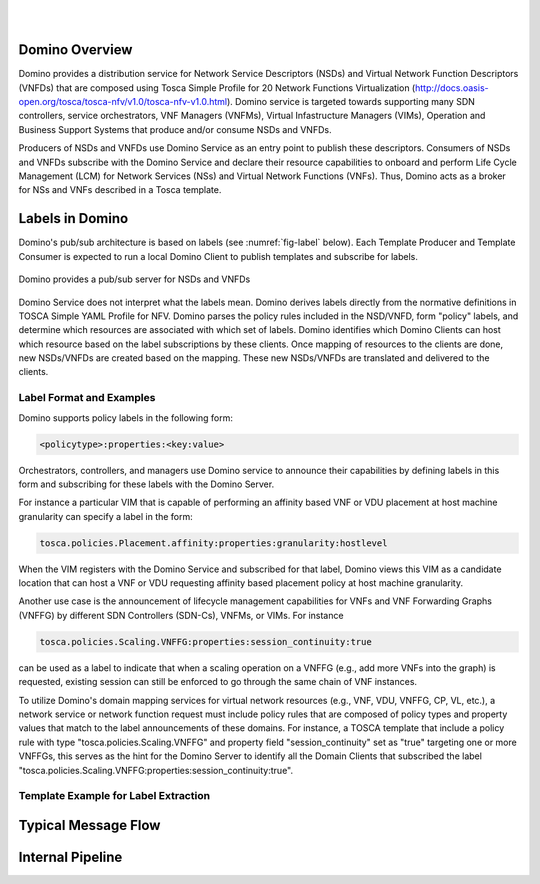 .. This work is licensed under a Creative Commons Attribution 4.0 International License.
.. http://creativecommons.org/licenses/by/4.0

.. image:: ../etc/opnfv-logo.png
  :height: 40
  :width: 200
  :alt: OPNFV
  :align: left
.. these two pipes are to seperate the logo from the first title
|
|
Domino Overview
===============
Domino provides a distribution service for Network Service Descriptors (NSDs) and
Virtual Network Function Descriptors (VNFDs) that are composed using Tosca Simple
Profile for 20 Network Functions Virtualization
(http://docs.oasis-open.org/tosca/tosca-nfv/v1.0/tosca-nfv-v1.0.html).
Domino service is targeted towards supporting many SDN controllers, service orchestrators,
VNF Managers (VNFMs), Virtual Infastructure Managers (VIMs), Operation and Business Support
Systems that produce and/or consume NSDs and VNFDs.

Producers of NSDs and VNFDs use Domino Service as an entry point to publish these
descriptors. Consumers of NSDs and VNFDs subscribe with the Domino Service and declare
their resource capabilities to onboard and perform Life Cycle Management (LCM) for Network
Services (NSs) and Virtual Network Functions (VNFs). Thus, Domino acts as a broker for
NSs and VNFs described in a Tosca template.

Labels in Domino
================
Domino's pub/sub architecture is based on labels (see :numref:`fig-label` below).
Each Template Producer and Template Consumer is expected to run a local Domino Client
to publish templates and subscribe for labels.

.. _fig-label:

.. figure:: ../etc/domino_pubsub_system.jpeg
    :width: 350px
    :align: center
    :height: 300px
    :alt: alternate text
    :figclass: align-center

    Domino provides a pub/sub server for NSDs and VNFDs

Domino Service does not interpret what the labels mean. Domino derives labels directly from
the normative definitions in TOSCA Simple YAML Profile for NFV. Domino parses the policy
rules included in the NSD/VNFD, form "policy" labels, and determine which resources are
associated with which set of labels. Domino identifies which Domino Clients can host
which resource based on the label subscriptions by these clients. Once mapping of resources
to the clients are done, new NSDs/VNFDs are created based on the mapping. These new
NSDs/VNFDs are translated and delivered to the clients.

Label Format and Examples
-------------------------

Domino supports policy labels in the following form:

.. code-block:: bash

  <policytype>:properties:<key:value>

Orchestrators, controllers, and managers use Domino service to announce their
capabilities by defining labels in this form and subscribing for these labels with
the Domino Server.

For instance a particular VIM that is capable of performing an
affinity based VNF or VDU placement at host machine granularity can specify a label
in the form: 

.. code-block:: bash

  tosca.policies.Placement.affinity:properties:granularity:hostlevel

When the VIM registers with the Domino Service and subscribed for that label, Domino views
this VIM as a candidate location that can host a VNF or VDU requesting affinity based
placement policy at host machine granularity.

Another use case is the announcement of lifecycle management capabilities for VNFs and
VNF Forwarding Graphs (VNFFG) by different SDN Controllers (SDN-Cs), VNFMs, or VIMs.
For instance

.. code-block:: bash

  tosca.policies.Scaling.VNFFG:properties:session_continuity:true

can be used as a label to indicate that when a scaling operation on a VNFFG (e.g., add
more VNFs into the graph) is requested, existing session can still be enforced to go
through the same chain of VNF instances.

To utilize Domino's domain mapping services for virtual network resources (e.g., VNF, VDU,
VNFFG, CP, VL, etc.), a network service or network function request must include
policy rules that are composed of policy types and property values that match to the
label announcements of these domains. For instance, a TOSCA template that include a
policy rule with type "tosca.policies.Scaling.VNFFG" and property field
"session_continuity" set as "true" targeting one or more VNFFGs, this serves as the hint
for the Domino Server to identify all the Domain Clients that subscribed the label
"tosca.policies.Scaling.VNFFG:properties:session_continuity:true".

Template Example for Label Extraction
-------------------------------------

Typical Message Flow
====================

Internal Pipeline
=================
